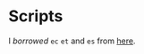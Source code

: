 * Scripts

I /borrowed/ =ec= =et= and =es= from [[http://mjwall.com/blog/2013/10/04/how-i-use-emacs/][here]].
